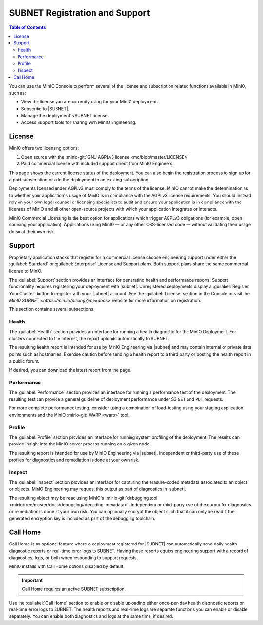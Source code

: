 .. _minio-console-subscription:

===============================
SUBNET Registration and Support
===============================

.. default-domain:: minio

.. contents:: Table of Contents
   :local:
   :depth: 2


You can use the MinIO Console to perform several of the license and subscription related functions available in MinIO, such as:

- View the license you are currently using for your MinIO deployment.
- Subscribe to |SUBNET|.
- Manage the deployment's SUBNET license.
- Access Support tools for sharing with MinIO Engineering.

License
-------

MinIO offers two licensing options: 

#. Open source with the :minio-git:`GNU AGPLv3 license <mc/blob/master/LICENSE>`
#. Paid commercial license with included support direct from MinIO Engineers

This page shows the current license status of the deployment.
You can also begin the registration process to sign up for a paid subscription or add the deployment to an existing subscription.

Deployments licensed under AGPLv3 must comply to the terms of the license.
MinIO cannot make the determination as to whether your application's usage of MinIO is in compliance with the AGPLv3 license requirements. 
You should instead rely on your own legal counsel or licensing specialists to audit and ensure your application is in compliance with the licenses of MinIO and all other open-source projects with which your application integrates or interacts.

MinIO Commercial Licensing is the best option for applications which trigger AGPLv3 obligations (for example, open sourcing your application). 
Applications using MinIO — or any other OSS-licensed code — without validating their usage do so at their own risk.

Support
-------

Proprietary application stacks that register for a commercial license choose engineering support under either the :guilabel:`Standard` or :guilabel:`Enterprise` License and Support plans.
Both support plans share the same commercial license to MinIO.

The :guilabel:`Support` section provides an interface for generating health and performance reports.
Support functionality requires registering your deployment with |subnet|. 
Unregistered deployments display a :guilabel:`Register Your Cluster` button to register with your |subnet| account.
See the :guilabel:`License` section in the Console or visit the `MinIO SUBNET <https://min.io/pricing?jmp=docs>` website for more information on registration.

This section contains several subsections.

Health
~~~~~~

The :guilabel:`Health` section provides an interface for running a health diagnostic for the MinIO Deployment.
For clusters connected to the Internet, the report uploads automatically to SUBNET.
      
The resulting health report is intended for use by MinIO Engineering via |subnet| and may contain internal or private data points such as hostnames.
Exercise caution before sending a health report to a third party or posting the health report in a public forum.

If desired, you can download the latest report from the page.

Performance
~~~~~~~~~~~

The :guilabel:`Performance` section provides an interface for running a performance test of the deployment.
The resulting test can provide a general guideline of deployment performance under S3 ``GET`` and ``PUT`` requests.

For more complete performance testing, consider using a combination of load-testing using your staging application environments and the MinIO :minio-git:`WARP <warp>` tool.

Profile
~~~~~~~

The :guilabel:`Profile` section provides an interface for running system profiling of the deployment.
The results can provide insight into the MinIO server process running on a given node.

The resulting report is intended for use by MinIO Engineering via |subnet|.
Independent or third-party use of these profiles for diagnostics and remediation is done at your own risk.

Inspect
~~~~~~~

The :guilabel:`Inspect` section provides an interface for capturing the erasure-coded metadata associated to an object or objects.
MinIO Engineering may request this output as part of diagnostics in |subnet|.

The resulting object may be read using MinIO's :minio-git:`debugging tool <minio/tree/master/docs/debugging#decoding-metadata>`. 
Independent or third-party use of the output for diagnostics or remediation is done at your own risk.
You can optionally encrypt the object such that it can only be read if the generated encryption key is included as part of the debugging toolchain.

Call Home
---------

.. versionadded:: Console v0.24.0

Call Home is an optional feature where a deployment registered for |SUBNET| can automatically send daily health diagnostic reports or real-time error logs to SUBNET.
Having these reports equips engineering support with a record of diagnostics, logs, or both when responding to support requests.

MinIO installs with Call Home options disabled by default.

.. important:: 

   Call Home requires an active SUBNET subscription.

Use the :guilabel:`Call Home` section to enable or disable uploading either once-per-day health diagnostic reports or real-time error logs to SUBNET.
The health reports and real-time logs are separate functions you can enable or disable separately.
You can enable both diagnostics and logs at the same time, if desired.